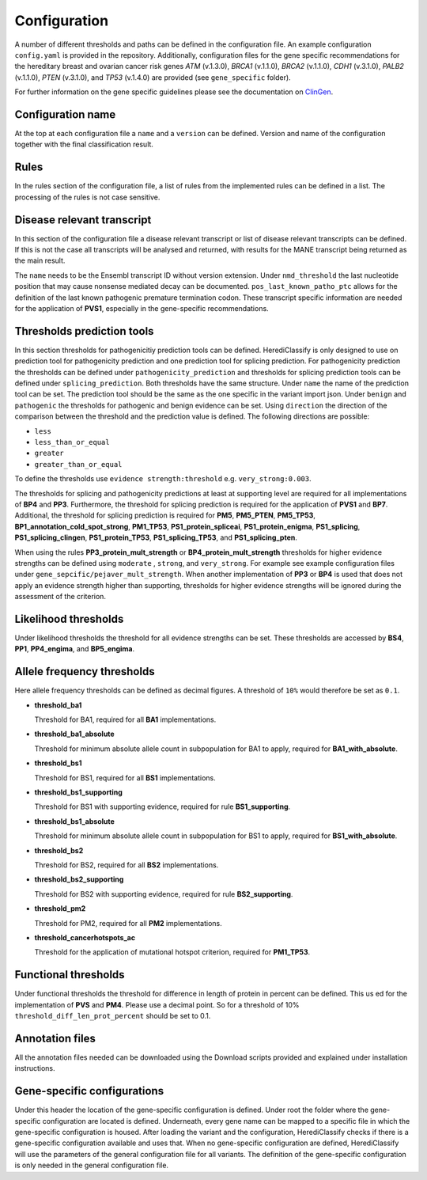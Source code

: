 Configuration
^^^^^^^^^^^^^^^^^^^^^^^^

A number of different thresholds and paths can be defined in the configuration file.
An example configuration ``config.yaml`` is provided in the repository.
Additionally, configuration files for the gene specific recommendations for the hereditary breast and ovarian cancer risk genes *ATM* (v.1.3.0), *BRCA1* (v.1.1.0), *BRCA2* (v.1.1.0), *CDH1* (v.3.1.0), *PALB2* (v.1.1.0), *PTEN* (v.3.1.0), and *TP53* (v.1.4.0) are provided (see ``gene_specific`` folder).

For further information on the gene specific guidelines please see the documentation on `ClinGen <https://www.clinicalgenome.org/affiliation/vcep/#ep_table_heading>`_.

Configuration name
====================
At the top at each configuration file a ``name`` and a ``version`` can be defined.
Version and name of the configuration together with the final classification result.

Rules
=======
In the rules section of the configuration file, a list of rules from the implemented rules can be defined in a list.
The processing of the rules is not case sensitive.

Disease relevant transcript
=============================
In this section of the configuration file a disease relevant transcript or list of disease relevant transcripts can be defined.
If this is not the case all transcripts will be analysed and returned, with results for the MANE transcript being returned as the main result.

The ``name`` needs to be the Ensembl transcript ID without version extension.
Under ``nmd_threshold`` the last nucleotide position that may cause nonsense mediated decay can be documented.
``pos_last_known_patho_ptc`` allows for the definition of the last known pathogenic premature termination codon.
These transcript specific information are needed for the application of **PVS1**, especially in the gene-specific recommendations.

Thresholds prediction tools
========================================
In this section thresholds for pathogenicitiy prediction tools can be defined.
HerediClassify is only designed to use on prediction tool for pathogenicity prediction and one prediction tool for splicing prediction.
For pathogenicity prediction the thresholds can be defined under ``pathogenicity_prediction`` and thresholds for splicing prediction tools can be defined under ``splicing_prediction``.
Both thresholds have the same structure.
Under ``name`` the name of the prediction tool can be set.
The prediction tool should be the same as the one specific in the variant import json.
Under ``benign`` and ``pathogenic`` the thresholds for pathogenic and benign evidence can be set.
Using ``direction`` the direction of the comparison between the threshold and the prediction value is defined.
The following directions are possible:

- ``less``

- ``less_than_or_equal``

- ``greater``

- ``greater_than_or_equal``

To define the thresholds use ``evidence strength:threshold`` e.g. ``very_strong:0.003``.


The thresholds for splicing and pathogenicity predictions at least at supporting level are required for all implementations of **BP4** and **PP3**.
Furthermore, the threshold for splicing prediction is required for the application of **PVS1** and **BP7**.
Additional, the threshold for splicing prediction is required for **PM5**, **PM5_PTEN**, **PM5_TP53**, **BP1_annotation_cold_spot_strong**, **PM1_TP53**, **PS1_protein_spliceai**, **PS1_protein_enigma**, **PS1_splicing**, **PS1_splicing_clingen**, **PS1_protein_TP53**, **PS1_splicing_TP53**, and **PS1_splicing_pten**.

When using the rules **PP3_protein_mult_strength** or **BP4_protein_mult_strength** thresholds for higher evidence strengths can be defined using ``moderate`` , ``strong``, and ``very_strong``.
For example see example configuration files under ``gene_sepcific/pejaver_mult_strength``.
When another implementation of **PP3** or **BP4** is used that does not apply an evidence strength higher than supporting, thresholds for higher evidence strengths will be ignored during the assessment of the criterion.

Likelihood thresholds
========================================
Under likelihood thresholds the threshold for all evidence strengths can be set.
These thresholds are accessed by **BS4**, **PP1**, **PP4_engima**, and **BP5_engima**.

Allele frequency thresholds
========================================
Here allele frequency thresholds can be defined as decimal figures.
A threshold of ``10%`` would therefore be set as ``0.1``.

- **threshold_ba1**

  Threshold for BA1, required for all **BA1** implementations.

- **threshold_ba1_absolute**

  Threshold for minimum absolute allele count in subpopulation for BA1 to apply, required for **BA1_with_absolute**.

- **threshold_bs1**

  Threshold for BS1, required for all **BS1** implementations.

- **threshold_bs1_supporting**

  Threshold for BS1 with supporting evidence, required for rule **BS1_supporting**.

- **threshold_bs1_absolute**

  Threshold for minimum absolute allele count in subpopulation for BS1 to apply, required for **BS1_with_absolute**.

- **threshold_bs2**

  Threshold for BS2, required for all **BS2** implementations.

- **threshold_bs2_supporting**

  Threshold for BS2 with supporting evidence, required for rule **BS2_supporting**.

- **threshold_pm2**

  Threshold for PM2, required for all **PM2** implementations.

- **threshold_cancerhotspots_ac**

  Threshold for the application of mutational hotspot criterion, required for **PM1_TP53**.

Functional thresholds
========================================
Under functional thresholds the threshold for difference in length of protein in percent can be defined. This us ed for the implementation of **PVS** and **PM4**. Please use a decimal point. So for a threshold of 10% ``threshold_diff_len_prot_percent`` should be set to 0.1.

Annotation files
========================================
All the annotation files needed can be downloaded using the Download scripts provided and explained under installation instructions.


Gene-specific configurations
========================================
Under this header the location of the gene-specific configuration is defined.
Under root the folder where the gene-specific configuration are located is defined.
Underneath, every gene name can be mapped to a specific file in which the gene-specific configuration is housed.
After loading the variant and the configuration, HerediClassify checks if there is a gene-specific configuration available and uses that.
When no gene-specific configuration are defined, HerediClassify will use the parameters of the general configuration file for all variants.
The definition of the gene-specific configuration is only needed in the general configuration file.
